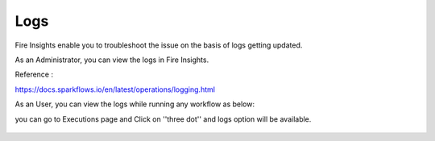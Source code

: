 Logs
=====

Fire Insights enable you to troubleshoot the issue on the basis of logs getting updated.

As an Administrator, you can view the logs in Fire Insights.

Reference :

https://docs.sparkflows.io/en/latest/operations/logging.html

As an User, you can view the logs while running any workflow as below:

you can go to Executions page and Click on ''three dot'' and logs option will be available.

.. figure:: ../_assets/operating/operations/logs_wf.PNG
   :alt: operations
   :width: 80%
